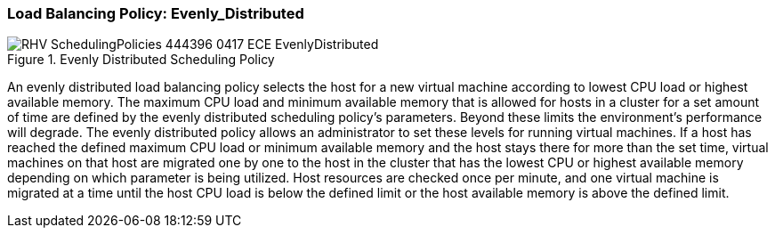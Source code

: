 :_content-type: CONCEPT
[id="Load_Balancing_Policy_Even_Distribution"]
=== Load Balancing Policy: Evenly_Distributed

.Evenly Distributed Scheduling Policy
image::RHV_SchedulingPolicies_444396_0417_ECE_EvenlyDistributed.png[]

An evenly distributed load balancing policy selects the host for a new virtual machine according to lowest CPU load or highest available memory. The maximum CPU load and minimum available memory that is allowed for hosts in a cluster for a set amount of time are defined by the evenly distributed scheduling policy's parameters. Beyond these limits the environment's performance will degrade. The evenly distributed policy allows an administrator to set these levels for running virtual machines. If a host has reached the defined maximum CPU load or minimum available memory and the host stays there for more than the set time, virtual machines on that host are migrated one by one to the host in the cluster that has the lowest CPU or highest available memory depending on which parameter is being utilized. Host resources are checked once per minute, and one virtual machine is migrated at a time until the host CPU load is below the defined limit or the host available memory is above the defined limit.
